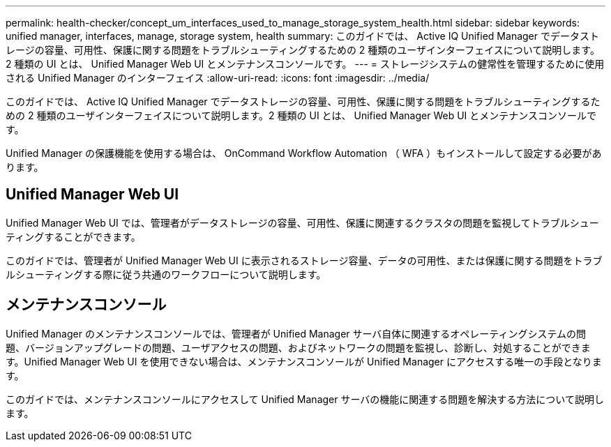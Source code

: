 ---
permalink: health-checker/concept_um_interfaces_used_to_manage_storage_system_health.html 
sidebar: sidebar 
keywords: unified manager, interfaces, manage, storage system, health 
summary: このガイドでは、 Active IQ Unified Manager でデータストレージの容量、可用性、保護に関する問題をトラブルシューティングするための 2 種類のユーザインターフェイスについて説明します。2 種類の UI とは、 Unified Manager Web UI とメンテナンスコンソールです。 
---
= ストレージシステムの健常性を管理するために使用される Unified Manager のインターフェイス
:allow-uri-read: 
:icons: font
:imagesdir: ../media/


[role="lead"]
このガイドでは、 Active IQ Unified Manager でデータストレージの容量、可用性、保護に関する問題をトラブルシューティングするための 2 種類のユーザインターフェイスについて説明します。2 種類の UI とは、 Unified Manager Web UI とメンテナンスコンソールです。

Unified Manager の保護機能を使用する場合は、 OnCommand Workflow Automation （ WFA ）もインストールして設定する必要があります。



== Unified Manager Web UI

Unified Manager Web UI では、管理者がデータストレージの容量、可用性、保護に関連するクラスタの問題を監視してトラブルシューティングすることができます。

このガイドでは、管理者が Unified Manager Web UI に表示されるストレージ容量、データの可用性、または保護に関する問題をトラブルシューティングする際に従う共通のワークフローについて説明します。



== メンテナンスコンソール

Unified Manager のメンテナンスコンソールでは、管理者が Unified Manager サーバ自体に関連するオペレーティングシステムの問題、バージョンアップグレードの問題、ユーザアクセスの問題、およびネットワークの問題を監視し、診断し、対処することができます。Unified Manager Web UI を使用できない場合は、メンテナンスコンソールが Unified Manager にアクセスする唯一の手段となります。

このガイドでは、メンテナンスコンソールにアクセスして Unified Manager サーバの機能に関連する問題を解決する方法について説明します。
